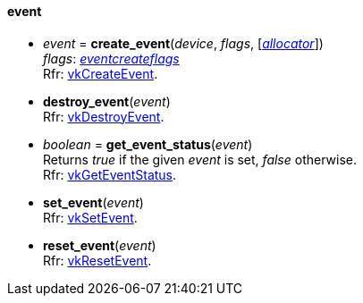 
[[event]]
==== event

[[create_event]]
* _event_ = *create_event*(_device_, _flags_, [<<allocators, _allocator_>>]) +
[small]#_flags_: <<eventcreateflags, _eventcreateflags_>> +
Rfr: https://www.khronos.org/registry/vulkan/specs/1.0-extensions/html/vkspec.html#vkCreateEvent[vkCreateEvent].#

[[destroy_event]]
* *destroy_event*(_event_) +
[small]#Rfr: https://www.khronos.org/registry/vulkan/specs/1.0-extensions/html/vkspec.html#vkDestroyEvent[vkDestroyEvent].#

[[get_event_status]]
* _boolean_ = *get_event_status*(_event_) +
[small]#Returns _true_ if the given _event_ is set, _false_ otherwise. +
Rfr: https://www.khronos.org/registry/vulkan/specs/1.0-extensions/html/vkspec.html#vkGetEventStatus[vkGetEventStatus].#

[[set_event]]
* *set_event*(_event_) +
[small]#Rfr: https://www.khronos.org/registry/vulkan/specs/1.0-extensions/html/vkspec.html#vkSetEvent[vkSetEvent].#

[[reset_event]]
* *reset_event*(_event_) +
[small]#Rfr: https://www.khronos.org/registry/vulkan/specs/1.0-extensions/html/vkspec.html#vkResetEvent[vkResetEvent].#

